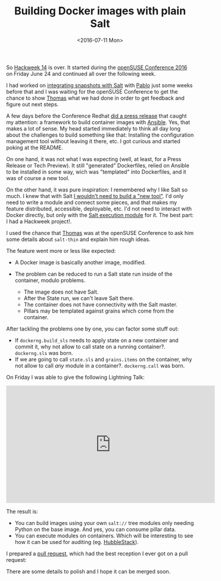 #+TITLE: Building Docker images with plain Salt
#+DATE: <2016-07-11 Mon>
#+REDIRECT_FROM: /2016/07/11/building-docker-images-with-plain-salt.html

So [[https://hackweek.suse.com/][Hackweek 14]] is over. It started during the [[https://events.opensuse.org/conference/oSC16][openSUSE Conference 2016]] on Friday June 24 and continued all over the following week.

I had worked on [[file:../2016-06-09-config-drift-salt-snapper/index.org][integrating snapshots with Salt]] with [[https://github.com/meaksh][Pablo]] just some weeks before that and I was waiting for the openSUSE Conference to get the chance to show [[https://twitter.com/thatch45][Thomas]] what we had done in order to get feedback and figure out next steps.

A few days before the Conference Redhat [[https://www.redhat.com/en/about/press-releases/red-hat-launches-ansible-native-container-workflow-project][did a press release]] that caught my attention: a framework to build container images with [[https://www.ansible.com][Ansible]]. Yes, that makes a lot of sense. My head started immediately to think all day long about the challenges to build something like that: Installing the configuration management tool without leaving it there, etc. I got curious and started poking at the README.

On one hand, it was not what I was expecting (well, at least, for a Press Release or Tech Preview). It still "generated" Dockerfiles, relied on Ansible to be installed in some way, wich was "templated" into Dockerfiles, and it was of course a new tool.

On the other hand, it was pure inspiration: I remembered why I like Salt so much. I knew that with Salt [[file:../2016-05-18-using-salt-like-ansible/index.org][I wouldn't need to build a "new tool"]]. I'd only need to write a module and connect some pieces, and that makes my feature distributed, accessible, deployable, etc. I'd not need to interact with Docker directly, but only with the [[https://docs.saltstack.com/en/latest/ref/modules/all/salt.modules.dockerng.html][Salt execution module]] for it. The best part: I had a Hackweek project!.

I used the chance that [[https://twitter.com/thatch45][Thomas]] was at the openSUSE Conference to ask him some details about =salt-thin= and explain him rough ideas.

The feature went more or less like expected:

- A Docker image is basically another image, modified.
- The problem can be reduced to run a Salt state run inside of the container, modulo problems.

  - The image does not have Salt.
  - After the State run, we can't leave Salt there.
  - The container does not have connectivity with the Salt master.
  - Pillars may be templated against grains which come from the
    container.

#+ATTR_HTML: :alt Diagram
[[file:images/diagram-short.png]]

After tackling the problems one by one, you can factor some stuff out:

- If =dockerng.build_sls= needs to apply state on a new container and commit it, why not allow to call state on a running container?.
  =dockerng.sls= was born.
- If we are going to call =state.sls= and =grains.items= on the container, why not allow to call /any/ module in a container?. =dockerng.call= was born.

On Friday I was able to give the following Lightning Talk:

@@html:<iframe width="560" height="315" src="https://www.youtube.com/embed/2znjgf9Q7J0" frameborder="0" allowfullscreen></iframe>@@

The result is:

- You can build images using your own =salt://= tree modules only needing Python on the base image. And yes, you can consume pillar data.
- You can execute modules on containers. Which will be interesting to see how it can be used for auditing (eg. [[https://github.com/HubbleStack][HubbleStack]]).

I prepared a [[https://github.com/saltstack/salt/pull/34484][pull request]], which had the best reception I ever got on a pull request:

#+ATTR_HTML: :alt Awesome
[[file:images/awesome.png]]

There are some details to polish and I hope it can be merged soon.
